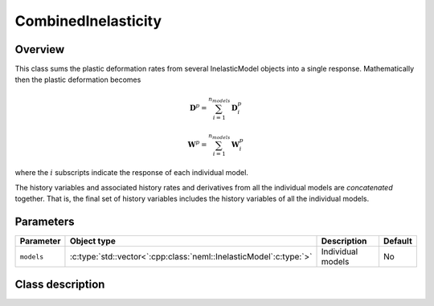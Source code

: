 CombinedInelasticity
====================

Overview
--------

This class sums the plastic deformation rates from several InelasticModel objects
into a single response.  Mathematically then the plastic deformation becomes

.. math::
   \mathbf{D}^p = \sum_{i=1}^{n_{models}} \mathbf{D}^p_i

   \mathbf{W}^p = \sum_{i=1}^{n_{models}} \mathbf{W}^p_i

where the :math:`i` subscripts indicate the response of each individual model.

The history variables and associated history rates and derivatives from all
the individual models are `concatenated` together.  That is, the final
set of history variables includes the history variables of all the 
individual models.

Parameters
----------

.. csv-table::
   :header: "Parameter", "Object type", "Description", "Default"
   :widths: 12, 30, 50, 8

   ``models``, :c:type:`std::vector<`:cpp:class:`neml::InelasticModel`:c:type:`>`, Individual models, No

Class description
-----------------

.. doxygenclass:: neml::CombinedInelasticity
   :members:
